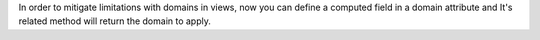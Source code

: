In order to mitigate limitations with domains in views, now you can define
a computed field in a domain attribute and It's related method will return
the domain to apply.
